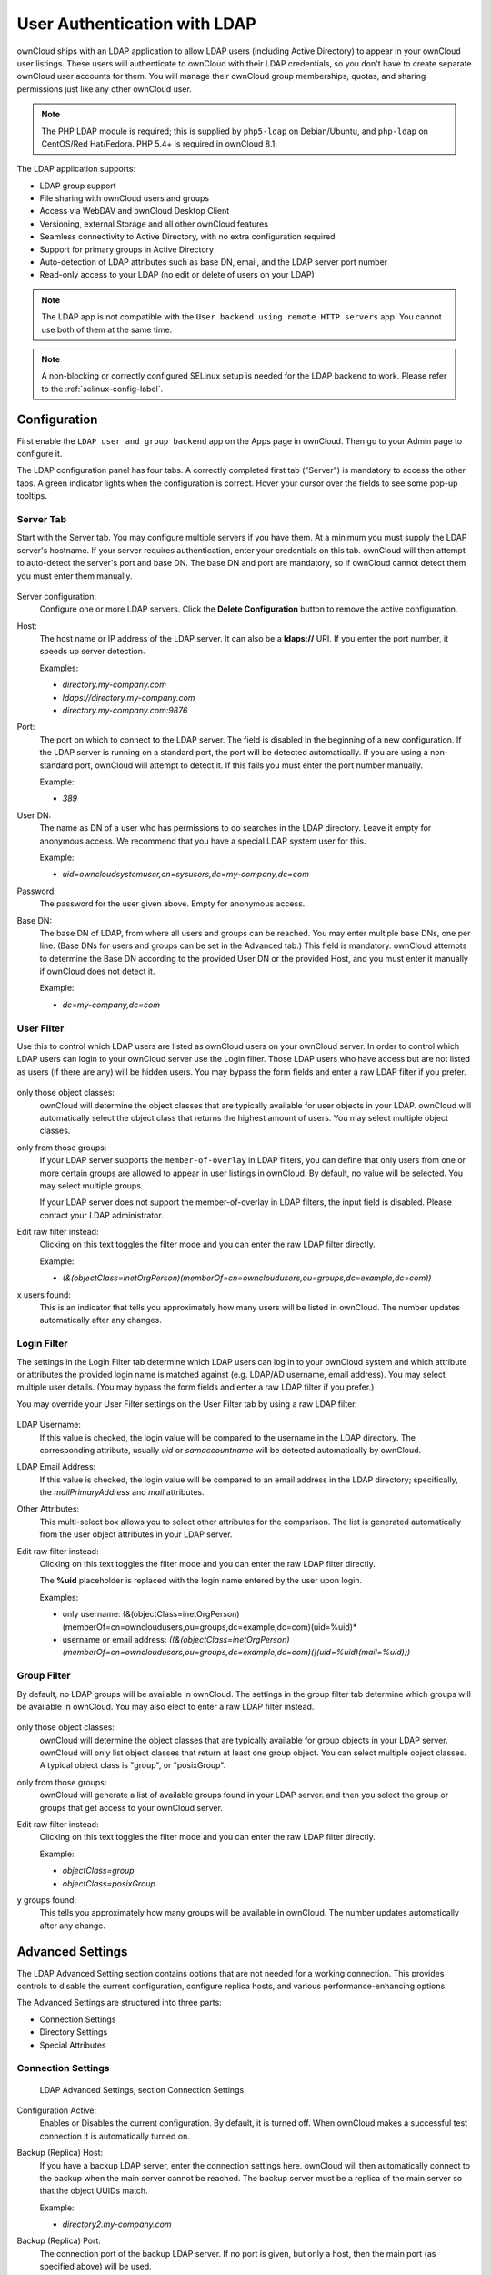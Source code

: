 =============================
User Authentication with LDAP
=============================

ownCloud ships with an LDAP application to allow LDAP users (including Active 
Directory) to appear in your ownCloud user listings. These users will 
authenticate to ownCloud with their LDAP credentials, so you don't have to 
create separate ownCloud user accounts for them. You will manage their ownCloud 
group memberships, quotas, and sharing permissions just like any other ownCloud 
user.

.. Note:: The PHP LDAP module is required; this is supplied by ``php5-ldap`` on 
   Debian/Ubuntu, and ``php-ldap`` on CentOS/Red Hat/Fedora. PHP 5.4+ is 
   required in ownCloud 8.1.

The LDAP application supports:

* LDAP group support
* File sharing with ownCloud users and groups
* Access via WebDAV and ownCloud Desktop Client
* Versioning, external Storage and all other ownCloud features
* Seamless connectivity to Active Directory, with no extra configuration 
  required
* Support for primary groups in Active Directory
* Auto-detection of LDAP attributes such as base DN, email, and the LDAP server 
  port number
* Read-only access to your LDAP (no edit or delete of users on your LDAP) 

.. Note:: The LDAP app is not compatible with the ``User backend using remote HTTP servers`` app. 
   You cannot use both of them at the same time.

.. note:: A non-blocking or correctly configured SELinux setup is needed
   for the LDAP backend to work. Please refer to the :ref:`selinux-config-label`.

Configuration
-------------

First enable the ``LDAP user and group backend`` app on the Apps page in 
ownCloud. Then go to your Admin page to configure it.

The LDAP configuration panel has four tabs. A correctly completed first tab 
("Server") is mandatory to access the other tabs. A green indicator lights when 
the configuration is correct. Hover your cursor over the fields to see some 
pop-up tooltips. 

Server Tab
~~~~~~~~~~

Start with the Server tab. You may configure multiple servers if you have them. 
At a minimum you must supply the LDAP server's hostname. If your server requires 
authentication, enter your credentials on this tab. ownCloud will then attempt 
to auto-detect the server's port and base DN. The base DN and port are 
mandatory, so if ownCloud cannot detect them you must enter them manually.

.. figure:: ../images/ldap-wizard-1-server.png

Server configuration:
  Configure one or more LDAP servers. Click the **Delete Configuration** 
  button to remove the active configuration.

Host:
  The host name or IP address of the LDAP server. It can also be a **ldaps://** 
  URI. If you enter the port number, it speeds up server detection.
  
  Examples:

  * *directory.my-company.com*
  * *ldaps://directory.my-company.com*
  * *directory.my-company.com:9876*

Port:
  The port on which to connect to the LDAP server. The field is disabled in the
  beginning of a new configuration. If the LDAP server is running on a standard 
  port, the port will be detected automatically. If you are using a 
  non-standard port, ownCloud will attempt to detect it. If this fails you must 
  enter the port number manually.

  Example:

  * *389*

User DN:
  The name as DN of a user who has permissions to do searches in the LDAP 
  directory. Leave it empty for anonymous access. We recommend that you have a 
  special LDAP system user for this.

  Example:

  * *uid=owncloudsystemuser,cn=sysusers,dc=my-company,dc=com*

Password:
  The password for the user given above. Empty for anonymous access.

Base DN:
  The base DN of LDAP, from where all users and groups can be reached. You may 
  enter multiple base DNs, one per line. (Base DNs for users and groups can be 
  set in the Advanced tab.) This field is mandatory. ownCloud attempts to 
  determine the Base DN according to the provided User DN or the provided 
  Host, and you must enter it manually if ownCloud does not detect it.

  Example:

  * *dc=my-company,dc=com*

User Filter
~~~~~~~~~~~

Use this to control which LDAP users are listed as ownCloud users on your 
ownCloud server. In order to control which LDAP users can login to your ownCloud 
server use the Login filter. Those LDAP users who have access but are not listed 
as users (if there are any) will be hidden users. You may bypass the form fields 
and enter a raw LDAP filter if you prefer.

.. figure:: ../images/ldap-wizard-2-user.png

only those object classes:
  ownCloud will determine the object classes that are typically available for
  user objects in your LDAP. ownCloud will automatically select the object 
  class that returns the highest amount of users. You may select multiple 
  object classes.

only from those groups:
  If your LDAP server supports the ``member-of-overlay`` in LDAP filters, you 
  can define that only users from one or more certain groups are allowed to
  appear in user listings in ownCloud. By default, no value will be selected. You
  may select multiple groups.

  If your LDAP server does not support the member-of-overlay in LDAP filters,
  the input field is disabled. Please contact your LDAP administrator.

Edit raw filter instead:
  Clicking on this text toggles the filter mode and you can enter the raw LDAP 
  filter directly.
  
  Example:

  * *(&(objectClass=inetOrgPerson)(memberOf=cn=owncloudusers,ou=groups,dc=example,dc=com))*

x users found:
  This is an indicator that tells you approximately how many users will be
  listed in ownCloud. The number updates automatically after any changes.

Login Filter
~~~~~~~~~~~~

The settings in the Login Filter tab determine which LDAP users can log in to your
ownCloud system and which attribute or attributes the provided login name is matched
against (e.g. LDAP/AD username, email address). You may select multiple user details.
(You may bypass the form fields and enter a raw LDAP filter if you prefer.)

You may override your User Filter settings on the User Filter tab by using a raw 
LDAP filter.

.. figure:: ../images/ldap-wizard-3-login.png

LDAP Username:
  If this value is checked, the login value will be compared to the username in
  the LDAP directory. The corresponding attribute, usually *uid* or
  *samaccountname* will be detected automatically by ownCloud.

LDAP Email Address:
  If this value is checked, the login value will be compared to an email address
  in the LDAP directory; specifically, the *mailPrimaryAddress* and *mail* 
  attributes.

Other Attributes:
  This multi-select box allows you to select other attributes for the 
  comparison. The list is generated automatically from the user object 
  attributes in your LDAP server.

Edit raw filter instead:
  Clicking on this text toggles the filter mode and you can enter the raw LDAP 
  filter directly.

  The **%uid** placeholder is replaced with the login name entered by the 
  user upon login.

  Examples:

  * only username: (&(objectClass=inetOrgPerson)(memberOf=cn=owncloudusers,ou=groups,dc=example,dc=com)(uid=%uid)*
  * username or email address: *((&(objectClass=inetOrgPerson)(memberOf=cn=owncloudusers,ou=groups,dc=example,dc=com)(|(uid=%uid)(mail=%uid)))*

Group Filter
~~~~~~~~~~~~

By default, no LDAP groups will be available in ownCloud. The settings in the 
group filter tab determine which groups will be available in ownCloud. You may 
also elect to enter a raw LDAP filter instead.

.. figure:: ../images/ldap-wizard-4-group.png

only those object classes:
  ownCloud will determine the object classes that are typically available for
  group objects in your LDAP server. ownCloud will only list object
  classes that return at least one group object. You can select multiple
  object classes. A typical object class is "group", or "posixGroup".

only from those groups:
  ownCloud will generate a list of available groups found in your LDAP server. 
  and then you select the group or groups that get access to your ownCloud 
  server.

Edit raw filter instead:
  Clicking on this text toggles the filter mode and you can enter the raw LDAP 
  filter directly.

  Example:

  * *objectClass=group*
  * *objectClass=posixGroup*

y groups found:
  This tells you approximately how many groups will be available in ownCloud. 
  The number updates automatically after any change.


Advanced Settings
-----------------

The LDAP Advanced Setting section contains options that are not needed for a 
working connection. This provides controls to disable the current configuration, 
configure replica hosts, and various performance-enhancing options.

The Advanced Settings are structured into three parts:

* Connection Settings
* Directory Settings
* Special Attributes

Connection Settings
~~~~~~~~~~~~~~~~~~~

.. figure:: ../images/ldap-advanced-1-connection.png

   LDAP Advanced Settings, section Connection Settings

Configuration Active:
  Enables or Disables the current configuration. By default, it is turned off. 
  When ownCloud makes a successful test connection it is automatically turned 
  on.

Backup (Replica) Host:
  If you have a backup LDAP server, enter the connection settings here. 
  ownCloud will then automatically connect to the backup when the main server 
  cannot be reached. The backup server must be a replica of the main server so 
  that the object UUIDs match.

  Example:

  * *directory2.my-company.com*

Backup (Replica) Port:
  The connection port of the backup LDAP server. If no port is given,
  but only a host, then the main port (as specified above) will be used.

  Example:

  * *389*

Disable Main Server:
  You can manually override the main server and make ownCloud only connect to
  the backup server. This is useful for planned downtimes.

Turn off SSL certificate validation:
  Turns off SSL certificate checking. Use it for testing only!

Cache Time-To-Live:
  A cache is introduced to avoid unnecessary LDAP traffic, for example caching 
  usernames so they don't have to be looked up for every page, and speeding up 
  loading of the Users page. Saving the configuration empties the cache. The 
  time is given in seconds.

  Note that almost every PHP request requires a new connection to the LDAP 
  server. If you require fresh PHP requests we recommend defining a minimum 
  lifetime of 15s or so, rather than completely eliminating the cache.

  Examples:

  * ten minutes: *600*
  * one hour: *3600*
  
See the Caching section below for detailed information on how the cache 
operates.

Directory Settings
~~~~~~~~~~~~~~~~~~~

.. figure:: ../images/ldap-advanced-2-directory.png

   LDAP Advanced Settings, section Directory Settings

User Display Name Field:
  The attribute that should be used as display name in ownCloud.

  *  Example: *displayName*

Base User Tree:
  The base DN of LDAP, from where all users can be reached. This must be a 
  complete DN, regardless of what you have entered for your Base DN in the 
  Basic setting. You can specify multiple base trees, one on each line.

  * Example:

    | *cn=programmers,dc=my-company,dc=com*
    | *cn=designers,dc=my-company,dc=com*

User Search Attributes:
  These attributes are used when searches for users are performed, for example 
  in the share dialogue. The user display name attribute is the 
  default. You may list multiple attributes, one per line.

  If an attribute is not available on a user object, the user will not be 
  listed, and will be unable to login. This also affects the display name 
  attribute. If you override the default you must specify the display name 
  attribute here.

  * Example:

    | *displayName*
    | *mail*

Group Display Name Field:
  The attribute that should be used as ownCloud group name. ownCloud allows a
  limited set of characters (a-zA-Z0-9.-_@). Once a group name is assigned it 
  cannot be changed.

  * Example: *cn*

Base Group Tree:
  The base DN of LDAP, from where all groups can be reached. This must be a 
  complete DN, regardless of what you have entered for your Base DN in the 
  Basic setting. You can specify multiple base trees, one in each line.

  * Example:

    | *cn=barcelona,dc=my-company,dc=com*
    | *cn=madrid,dc=my-company,dc=com*

Group Search Attributes:
  These attributes are used when a search for groups is done, for example in 
  the share dialogue. By default the group display name attribute as specified 
  above is used. Multiple attributes can be given, one in each line.

  If you override the default, the group display name attribute will not be
  taken into account, unless you specify it as well.

  * Example:

    | *cn*
    | *description*

Group Member association:
  The attribute that is used to indicate group memberships, i.e. the attribute
  used by LDAP groups to refer to their users.

  ownCloud detects the value automatically. You should only change it if you
  have a very valid reason and know what you are doing.

  * Example: *uniquemember*

Special Attributes
~~~~~~~~~~~~~~~~~~

.. figure:: ../images/ldap-advanced-3-attributes.png

   LDAP Advanced Settings, section Special Attributes

Quota Field:
  ownCloud can read an LDAP attribute and set the user quota according to its
  value. Specify the attribute here, and it will return human-readable values, 
  e.g. "2 GB". Any quota set in LDAP overrides quotas set on the ownCloud user 
  management page.

  * Example: *ownCloudQuota*

Quota Default:
  Override ownCloud default quota for LDAP users who do not have a quota set in 
  the Quota Field.

  * Example: *15 GB*

Email Field:
  Set the user's email from their LDAP attribute. Leave it empty for default 
  behavior.

  * Example: *mail*

User Home Folder Naming Rule:
  By default, the ownCloud server creates the user directory in your ownCloud 
  data directory. You may want to override this setting and name it after an 
  attribute value. The attribute given can also return an absolute path, e.g. 
  ``/mnt/storage43/alice``. Leave it empty for default behavior.

  * Example: *cn*

Expert Settings
---------------

.. figure:: ../images/ldap-expert.png

In the Expert Settings fundamental behavior can be adjusted to your needs. The
configuration should be well-tested before starting production use.

Internal Username:
  The internal username is the identifier in ownCloud for LDAP users. By default
  it will be created from the UUID attribute. The UUID attribute ensures that 
  the username is unique, and that characters do not need to be converted. Only 
  these characters are allowed: [\a-\zA-\Z0-\9_.@-]. Other characters are 
  replaced with their ASCII equivalents, or are simply omitted.

  The LDAP backend ensures that there are no duplicate internal usernames in
  ownCloud, i.e. that it is checking all other activated user backends
  (including local ownCloud users). On collisions a random number (between 1000
  and 9999) will be attached to the retrieved value. For example, if "alice"
  exists, the next username may be "alice_1337".

  The internal username is the default name for the user home folder in 
  ownCloud. It is also a part of remote URLs, for instance for all \*DAV 
  services.

  You can override all of this with the Internal Username setting. Leave it 
  empty for default behaviour. Changes will affect only newly mapped LDAP users.

  * Example: *uid*

Override UUID detection
  By default, ownCloud auto-detects the UUID attribute. The UUID attribute is
  used to uniquely identify LDAP users and groups. The internal username will 
  be created based on the UUID, if not specified otherwise.

  You can override the setting and pass an attribute of your choice. You must
  make sure that the attribute of your choice can be fetched for both users and
  groups and it is unique. Leave it empty for default behaviour. Changes will
  have effect only on newly mapped LDAP users and groups. It also will
  have effect when a user's or group's DN changes and an old UUID was cached, 
  which will result in a new user. Because of this, the setting should be 
  applied before putting ownCloud in production use and clearing the bindings
  (see the ``User and Group Mapping`` section below).

  * Example: *cn*

Username-LDAP User Mapping
  ownCloud uses usernames as keys to store and assign data. In order to
  precisely identify and recognize users, each LDAP user will have a internal
  username in ownCloud. This requires a mapping from ownCloud username to LDAP
  user. The created username is mapped to the UUID of the LDAP user.
  Additionally the DN is cached as well to reduce LDAP interaction, but it is
  not used for identification. If the DN changes, the change will be detected by
  ownCloud by checking the UUID value.

  The same is valid for groups.

  The internal ownCloud name is used all over in ownCloud. Clearing the Mappings
  will have leftovers everywhere. Never clear the mappings in a production 
  environment, but only in a testing or experimental server.

  **Clearing the Mappings is not configuration sensitive, it affects all LDAP
  configurations!**

Testing the configuration
-------------------------

The **Test Configuration** button checks the values as currently given in the 
input fields. You do not need to save before testing. By clicking on the 
button, ownCloud will try to bind to the ownCloud server using the
settings currently given in the input fields. If the binding fails you'll see a 
yellow banner with the error message "The configuration is invalid. Please have 
a look at the logs for further details." 

When the configuration test reports success, save your settings and check if the 
users and groups are fetched correctly on the Users page.

ownCloud Avatar integration
---------------------------

ownCloud supports user profile pictures, which are also called avatars. If a user 
has a photo stored in the *jpegPhoto* or *thumbnailPhoto* attribute on your LDAP 
server, it will be used as their avatar. In this case the user cannot alter their 
avatar (on their Personal page) as it must be changed in LDAP. *jpegPhoto* is 
preferred over *thumbnailPhoto*.

.. figure:: ../images/ldap-fetched-avatar.png

   Profile picture fetched from LDAP

If the *jpegPhoto* or *thumbnailPhoto* attribute is not set or empty, then 
users can upload and manage their avatars on their ownCloud Personal pages. 
Avatars managed in ownCloud are not stored in LDAP.

The *jpegPhoto* or *thumbnailPhoto* attribute is fetched once a day to make
sure the current photo from LDAP is used in ownCloud. LDAP avatars override 
ownCloud avatars, and when an LDAP avatar is deleted then the most recent 
ownCloud avatar replaces it.

Photos served from LDAP are automatically cropped and resized in ownCloud. This 
affects only the presentation, and the original image is not changed.

Troubleshooting, Tips and Tricks
--------------------------------

SSL Certificate Verification (LDAPS, TLS)
-----------------------------------------

A common mistake with SSL certificates is that they may not be known to PHP.
If you have trouble with certificate validation make sure that

* You have the certificate of the server installed on the ownCloud server
* The certificate is announced in the system's LDAP configuration file (usually
  */etc/ldap/ldap.conf*
  
.. commenting out windows section as windows server is not supported  
..  *C:\\openldap\\sysconf\\ldap.conf* or
..  *C:\\ldap.conf* on Windows) using a **TLS_CACERT /path/to/cert** line.

* Using LDAPS, also make sure that the port is correctly configured (by default
  636)

Microsoft Active Directory
--------------------------

Compared to earlier ownCloud versions, no further tweaks need to be done to
make ownCloud work with Active Directory. ownCloud will automatically find the
correct configuration in the set-up process.

Duplicating Server Configurations
---------------------------------

In case you have a working configuration and want to create a similar one or
"snapshot" configurations before modifying them you can do the following:

#. Go to the **Server** tab
#. On **Server Configuration** choose *Add Server Configuration*
#. Answer the question *Take over settings from recent server configuration?*
   with *yes*.
#. (optional) Switch to **Advanced** tab and uncheck **Configuration Active**
   in the *Connection Settings*, so the new configuration is not used on Save
#. Click on **Save**

Now you can modify and enable the configuration.

ownCloud LDAP Internals
-----------------------

Some parts of how the LDAP backend works are described here.

User and Group Mapping
----------------------

In ownCloud the user or group name is used to have all relevant information in
the database assigned. To work reliably a permanent internal user name and
group name is created and mapped to the LDAP DN and UUID. If the DN changes in
LDAP it will be detected, and there will be no conflicts.

Those mappings are done in the database table ``ldap_user_mapping`` and
``ldap_group_mapping``. The user name is also used for the user's folder (except
if something else is specified in *User Home Folder Naming Rule*), which
contains files and meta data.

As of ownCloud 5 the internal user name and a visible display name are separated.
This is not the case for group names, yet, i.e. a group name cannot be altered.

That means that your LDAP configuration should be good and ready before putting
it into production. The mapping tables are filled early, but as long as you are
testing, you can empty the tables any time. Do not do this in production.

Caching
-------

The LDAP cache has changed in ownCloud 8.1. There is no more file cache, but 
only a memory cache, and you must install and configure the memory cache. The 
simplest memory cache to use is APCu. This is supplied by the ``php5-apcu`` 
package on Debian/Ubuntu/Mint, and by ``php-pecl-apcu`` on Red 
Hat/CentOS/Fedora.

After installing APCu you must modify ``config.php`` to select APCu as the 
ownCloud cache::

 'memcache.local' => '\OC\Memcache\APCu',
 
The ownCloud  **Cache** helps to speed up user interactions and sharing. It is 
populated on demand, and remains populated until the **Cache Time-To-Live** for 
each unique request expires. User logins are not cached, so if you need to
improve login times set up a slave LDAP server to share the load.

The Redis key-value cache and store is an excellent fast and robust cache, and 
if you are using the new experimental file locking (see 
:doc:`../configuration_files/files_locking_transactional`) then you must use 
Redis. Redis configuration looks like this::

 'filelocking.enabled' => 'true',
 'memcache.local' => '\OC\Memcache\Redis',
 'redis' => array(
       'host' => 'localhost',
       // can also be a unix domain socket:
       '/tmp/redis.sock'
       'port' => 6379,
       'timeout' => 0.0,
       // Optional, if undefined SELECT will not run and will use Redis
       // Server's default DB Index.
       'dbindex' => 0,
 ),

Redis is supplied by the ``redis-server`` and ``php5-redis`` packages on 
Debian/Ubuntu/Mint, and on Red Hat/CentOS/Fedora by ``redis`` and 
``php-pecl-redis`` from the EPEL repository.

You can adjust the **Cache Time-To-Live** value to balance performance and 
freshness of LDAP data. All LDAP requests will be cached for 10 minutes by 
default, and you can alter this with the **Cache Time-To-Live** setting. The 
cache answers each request that is identical to a previous request, within the 
time-to-live of the original request, rather than hitting the LDAP server.

The **Cache Time-To-Live** is related to each single request. After a cache 
entry expires there is no automatic trigger for re-populating the information, 
as the cache is populated only by new requests, for example by opening the 
User administration page, or searching in a sharing dialog.

There is one trigger which is automatically triggered by a certain background 
job which keeps the ``user-group-mappings`` up-to-date, and always in cache.

Under normal circumstances, all users are never loaded at the same time. 
Typically the loading of users happens while page results are generated, in 
steps of 30 until the limit is reached or no results are left. For this to 
work on an oC-Server and LDAP-Server, **Paged Results** must be supported, 
which presumes PHP >= 5.4.

ownCloud remembers which user belongs to which LDAP-configuration. That means 
each request will always be directed to the right server unless a user is 
defunct, for example due to a server migration or unreachable server. In this 
case the other servers will also receive the request.

Handling with Backup Server
---------------------------

When ownCloud is not able to contact the main LDAP server, ownCloud assumes it 
is offline and will not try to connect again for the time specified in **Cache 
Time-To-Live**. If you have a backup server configured ownCloud will connect to 
it instead. When you have scheduled downtime, check **Disable Main Server**  to 
avoid unnecessary connection attempts.
